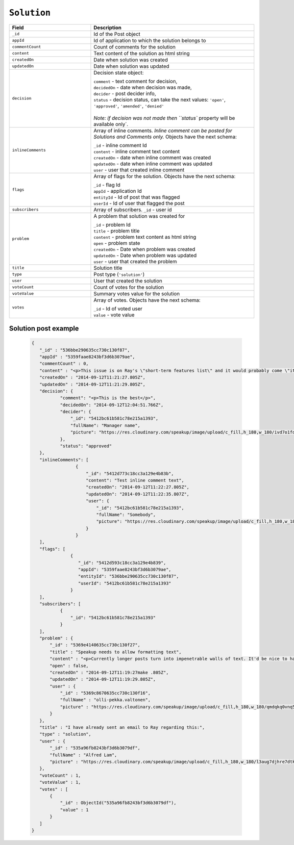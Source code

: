 .. _solution_object:

``Solution``
============


.. list-table::
  :widths: 20 40
  :header-rows: 1

  * - Field
    - Description

  * - ``_id``
    - Id of the Post object

  * - ``appId``
    - Id of application to which the solution belongs to

  * - ``commentCount``
    - Count of comments for the solution

  * - ``content``
    - Text content of the solution as html string

  * - ``createdOn``
    - Date when solution was created

  * - ``updatedOn``
    - Date when solution was updated

  * - ``decision``
    - Decision state object:

      | ``comment`` - text comment for decision,
      | ``decidedOn`` - date when decision was made,
      | ``decider`` - post decider info,
      | ``status`` - decision status, can take the next values: ``'open'``, ``'approved'``, ``'amended'``, ``'denied'``
      |
      | `Note: if decision was not made then ``status`` property will be available only`.


  * - ``inlineComments``
    - Array of inline comments. `Inline comment can be posted for Solutions and Comments only.` Objects have the next schema:

      | ``_id`` - inline comment Id
      | ``content`` - inline comment text content
      | ``createdOn`` - date when inline comment was created
      | ``updatedOn`` - date when inline comment was updated
      | ``user`` - user that created inline comment


  * - ``flags``
    - Array of flags for the solution. Objects have the next schema:

      | ``_id`` - flag Id
      | ``appId`` - application Id
      | ``entityId`` - Id of post that was flagged
      | ``userId`` - Id of user that flagged the post

  * - ``subscribers``
    - Array of subscribers. ``_id`` - user id

  * - ``problem``
    - A problem that solution was created for

      | ``_id`` - problem Id
      | ``title`` - problem title
      | ``content`` - problem text content as html string
      | ``open`` - problem state
      | ``createdOn`` - Date when problem was created
      | ``updatedOn`` - Date when problem was updated
      | ``user`` - user that created the problem

  * - ``title``
    - Solution title

  * - ``type``
    - Post type (``'solution'``)

  * - ``user``
    - User that created the solution

  * - ``voteCount``
    - Count of votes for the solution

  * - ``voteValue``
    - Summary votes value for the solution

  * - ``votes``
    - Array of votes. Objects have the next schema:

      | ``_id`` - Id of voted user
      | ``value`` - vote value



Solution post example
---------------------

  .. code-block:: javascript

   {
      "_id" : "536bbe290635cc730c130f87",
      "appId" : "5359faae8243bf3d6b3079ae",
      "commentCount" : 0,
      "content" : "<p>This issue is on Ray's \"short-term features list\" and it would probably come \"it in the next couple of weeks.\"</p>",
      "createdOn" : "2014-09-12T11:21:27.805Z",
      "updatedOn" : "2014-09-12T11:21:29.805Z",
      "decision": {
              "comment": "<p>This is the best</p>",
              "decidedOn": "2014-09-12T12:04:51.766Z",
              "decider": {
                  "_id": "5412bc61b581c78e215a1393",
                  "fullName": "Manager name",
                  "picture": "https://res.cloudinary.com/speakup/image/upload/c_fill,h_180,w_180/ivd7o1fdcrfg2h1dkjqw"
              },
              "status": "approved"
      },
      "inlineComments": [
                    {
                        "_id": "5412d773c18cc3a129e4b83b",
                        "content": "Test inline comment text",
                        "createdOn": "2014-09-12T11:22:27.805Z",
                        "updatedOn": "2014-09-12T11:22:35.807Z",
                        "user": {
                            "_id": "5412bc61b581c78e215a1393",
                            "fullName": "Somebody",
                            "picture": "https://res.cloudinary.com/speakup/image/upload/c_fill,h_180,w_180/ivd7o1fdcrfg2h1dkjqw"
                        }
                    }
      ],
      "flags": [
                  {
                     "_id": "5412d593c18cc3a129e4b839",
                     "appId": "5359faae8243bf3d6b3079ae",
                     "entityId": "536bbe290635cc730c130f87",
                     "userId": "5412bc61b581c78e215a1393"
                  }
      ],
      "subscribers": [
              {
                  "_id": "5412bc61b581c78e215a1393"
              }
      ],
      "problem" : {
          "_id" : "5369e4140635cc730c130f27",
          "title" : "Speakup needs to allow formatting text",
          "content" : "<p>Currently longer posts turn into impenetrable walls of text. It'd be nice to have some method of having paragraphs.</p>",
          "open" : false,
          "createdOn" : "2014-09-12T11:19:27make .805Z",
          "updatedOn" : "2014-09-12T11:19:29.805Z",
          "user" : {
              "_id" : "5369c8670635cc730c130f16",
              "fullName" : "olli-pekka.valtonen",
              "picture" : "https://res.cloudinary.com/speakup/image/upload/c_fill,h_180,w_180/qmdqkq0vnq5icg7hgpol"
          }
      },
      "title" : "I have already sent an email to Ray regarding this:",
      "type" : "solution",
      "user" : {
          "_id" : "535a96fb8243bf3d6b3079df",
          "fullName" : "Alfred Lam",
          "picture" : "https://res.cloudinary.com/speakup/image/upload/c_fill,h_180,w_180/l3aug7djhre7dtkooa7s"
      },
      "voteCount" : 1,
      "voteValue" : 1,
      "votes" : [
          {
              "_id" : ObjectId("535a96fb8243bf3d6b3079df"),
              "value" : 1
          }
      ]
   }